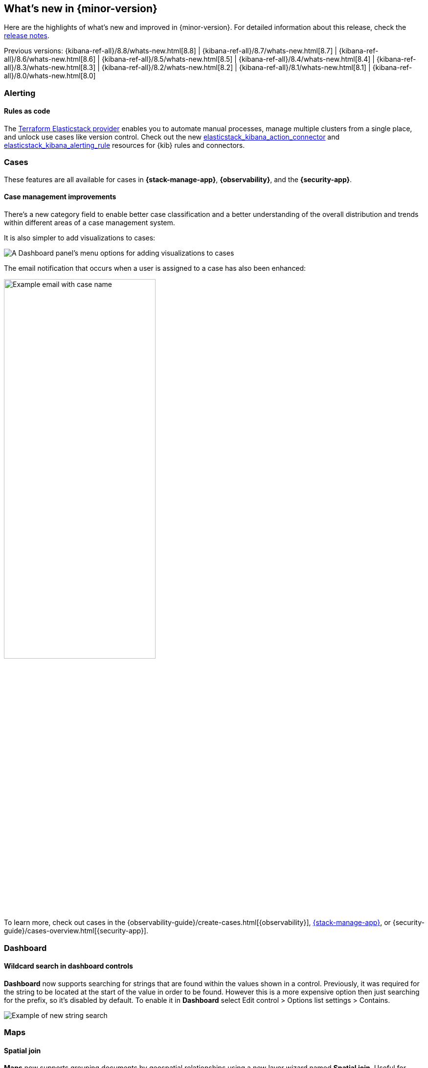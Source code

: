 [[whats-new]]
== What's new in {minor-version}

Here are the highlights of what's new and improved in {minor-version}.
For detailed information about this release,
check the <<release-notes, release notes>>.

Previous versions:  {kibana-ref-all}/8.8/whats-new.html[8.8] | {kibana-ref-all}/8.7/whats-new.html[8.7] | {kibana-ref-all}/8.6/whats-new.html[8.6] | {kibana-ref-all}/8.5/whats-new.html[8.5] | {kibana-ref-all}/8.4/whats-new.html[8.4] | {kibana-ref-all}/8.3/whats-new.html[8.3] | {kibana-ref-all}/8.2/whats-new.html[8.2] 
| {kibana-ref-all}/8.1/whats-new.html[8.1] | {kibana-ref-all}/8.0/whats-new.html[8.0]

[discrete]
=== Alerting

[discrete]
==== Rules as code
 
The https://registry.terraform.io/providers/elastic/elasticstack/latest[Terraform Elasticstack provider] enables you to automate manual processes, manage multiple clusters from a single place, and unlock use cases like version control.
Check out the new https://registry.terraform.io/providers/elastic/elasticstack/latest/docs/resources/kibana_action_connector[elasticstack_kibana_action_connector] and 
https://registry.terraform.io/providers/elastic/elasticstack/latest/docs/resources/kibana_alerting_rule[elasticstack_kibana_alerting_rule] resources for {kib} rules and connectors.

[discrete]
=== Cases

These features are all available for cases in *{stack-manage-app}*, *{observability}*, and the *{security-app}*.

[discrete]
==== Case management improvements

There's a new category field to enable better case classification and a better understanding of the overall distribution and trends within different areas of a case management system.

It is also simpler to add visualizations to cases:
[role="screenshot"]
image::images/case-visualizations.png[A Dashboard panel's menu options for adding visualizations to cases]

The email notification that occurs when a user is assigned to a case has also been enhanced:

[role="screenshot"]
image::images/case-notification.png[Example email with case name, description, tags, and link,width=60%]

To learn more, check out cases in the {observability-guide}/create-cases.html[{observability}], <<cases,{stack-manage-app}>>, or {security-guide}/cases-overview.html[{security-app}].

[discrete]
=== Dashboard

[discrete]
==== Wildcard search in dashboard controls
**Dashboard** now supports searching for strings that are found within the values shown in a control. Previously, it was required for the string to be located at the start of the value in order to be found. However this is a more expensive option then just searching for the prefix, so it’s disabled by default. To enable it in **Dashboard** select Edit control > Options list settings > Contains. 

[role="screenshot"]
image::images/wildcard-search.png[Example of new string search]

[discrete]
=== Maps

[discrete]
==== Spatial join
**Maps** now supports grouping documents by geospatial relationships using a new layer wizard named **Spatial join**. Useful for tracking moving objects in relation to static ones. For example, tracking bicycle curriers in relation to stores. 

[role="screenshot"]
image::images/currierlocation.png[Example of currier locations in relations to stores]

[discrete]
=== Lens

[discrete]
==== Stacked bar chart legend

The order of stacked bar chart legends is now based on popularity with the most important element displayed on top. You no longer need to scroll to the bottom of the legend to find the most popular data in the chart. 

Previously:
[role="screenshot"]
image::images/oldwayhighlighted.png[Example of the old ordering of the chart legend, width=80%]

New in 8.9:
[role="screenshot"]
image::images/newwayhighlighted.png[Example of the new ordering of the chart legend, width=80%]

[discrete]
==== Step curve

**Lens** now supports three new options for line charts. The three options are straight, smooth, and step. Step curve line charts help users see clearly when data changes at irregular intervals, which helps to avoid misinterpretation. When creating visualizations select **Line** in the visualization type dropdown. Then use the visual options menu to choose between straight, smooth, or step in the Line interpolation dropdown. 

[role="screenshot"]
image::images/stepcurve.gif[An short video displaying the three new chart options]

[discrete]
==== Significance (significant terms)

This new ranking method in the top values breakdown displays data by significance (significant terms). It permits us to get the terms that are important and likely the most critical for a given query. It’s a powerful way to find anomalies in your data with multiple use cases. Read more {ref}/search-aggregations-bucket-significantterms-aggregation.html[here].
This is not just based on the most popular terms in a set. When calculating significant terms, Elasticsearch looks for significant changes in popularity of a specific term between two sets of data. A foreground set (the data returned by a query) and a background set (the data in our indices). This is supported on all charts. 

[role="screenshot"]
image::images/significant-terms.png[Example of a donut chart organized by significant terms, width=70%]

[discrete]
==== Tag cloud

You can now create a word cloud in **Lens** using Tag cloud, which is currently in technical preview. When creating new visualizations, select **Tag cloud** in the visualization type dropdown. From the available fields drag and drop the desired field into the workspace to visualize keywords. 
 
[role="screenshot"]
image::images/tagcloud.png[Example of a tag cloud, width=70%]

[discrete]
==== Save annotation groups as a Kibana saved object

Group annotations and save them to the visualize library, so the content can be reused across multiple visualizations. This saves time for users with complicated annotations. From the main menu select Visualize Library, then select the tab **Annotation groups**. Here you can create new annotation groups in **Lens**, or select from a list of previously created annotation groups.
 
[role="screenshot"]
image::images/annotation.gif[Example of how to save an annotation group to the visualize library]

[discrete]
==== New time functions in Lens formula

The **Lens** formula now supports customizing the histogram interval and defining the desired time range. This was already available in TSVB charts and it was important to facilitate the conversion to **Lens**. 
 
[role="screenshot"]
image::images/timefunctions.png[Example of customizing the histogram interval and defining the desired time range]

[discrete]
==== Ignore global filters in Lens

We now offer users the ability to ignore global filters per data layer in **Lens**. This allows users to easily compare different time frames in the same chart. This functionality previously only existed in the annotations layer.
 
[role="screenshot"]
image::images/globalfilter.png[Example of the new global filter slider]

[discrete]
=== Machine learning

[discrete]
==== Explain log rate spikes
preview:[] The AIOps Labs **Explain Log Rate Spikes** feature is now embeddable into other pages. This reusable component has been picked up by the Observability team and added the analysis to their log threshold alert details page. This is a new view introduced in 8.9. It is the starting point for troubleshooting log alerts. The log rate spike analysis helps find the reason behind a particular change possibly in millions of log events across multiple fields and values in seconds. Additionally, users can trigger the AI assistant from here to get remediation and troubleshooting suggestions.

[role="screenshot"]
image::images/logratespikes1.png[Example of the new log rates spikes dashboard]
